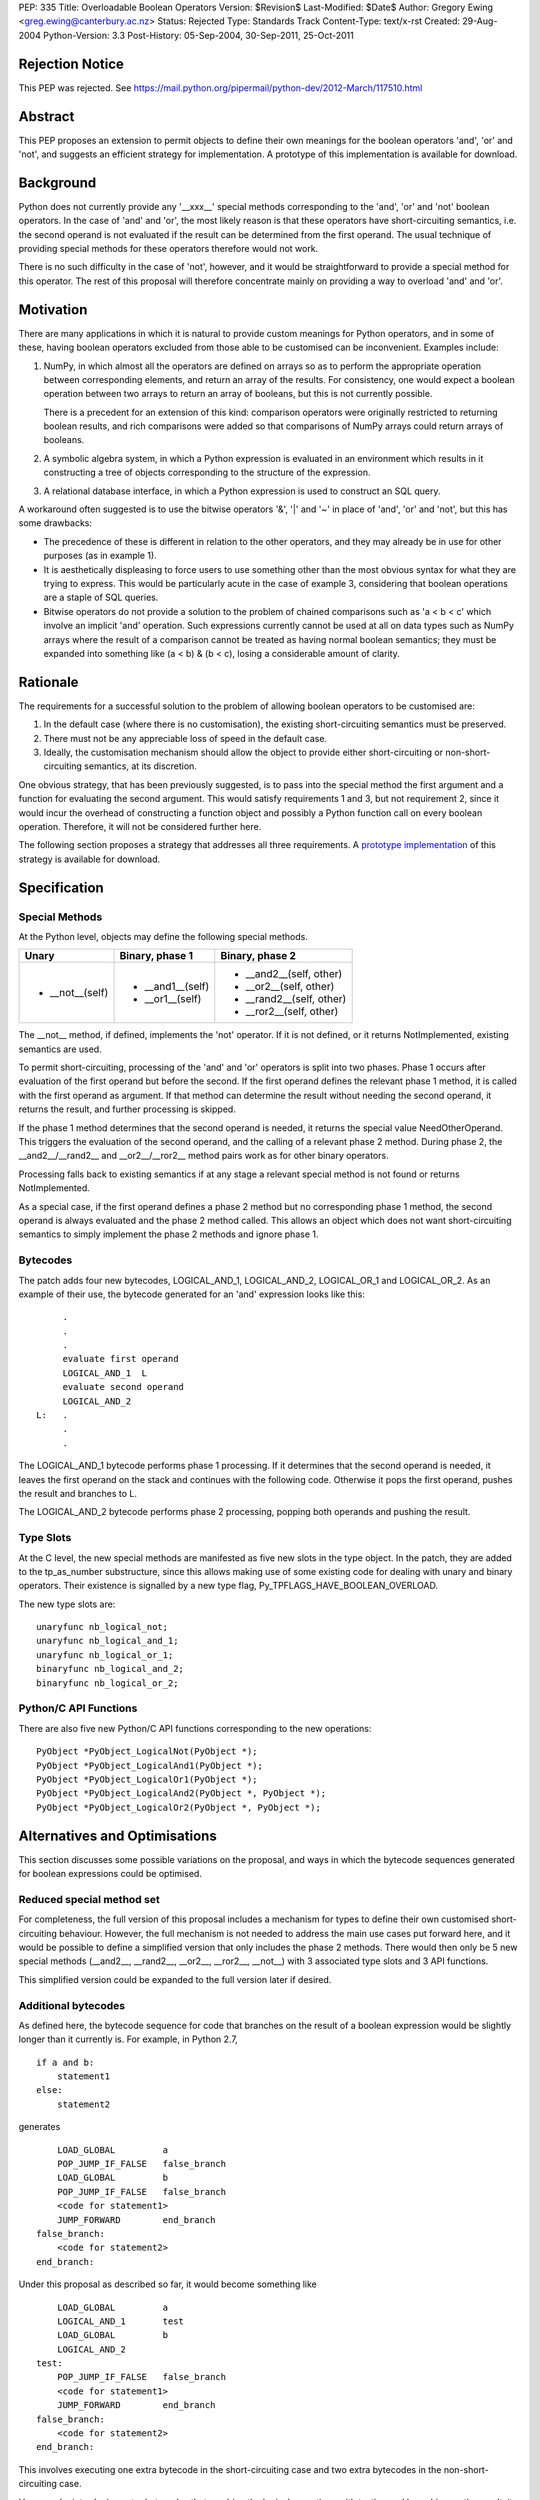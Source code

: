 PEP: 335
Title: Overloadable Boolean Operators
Version: $Revision$
Last-Modified: $Date$
Author: Gregory Ewing <greg.ewing@canterbury.ac.nz>
Status: Rejected
Type: Standards Track
Content-Type: text/x-rst
Created: 29-Aug-2004
Python-Version: 3.3
Post-History: 05-Sep-2004, 30-Sep-2011, 25-Oct-2011

Rejection Notice
================

This PEP was rejected.
See https://mail.python.org/pipermail/python-dev/2012-March/117510.html

Abstract
========

This PEP proposes an extension to permit objects to define their own
meanings for the boolean operators 'and', 'or' and 'not', and suggests
an efficient strategy for implementation.  A prototype of this
implementation is available for download.


Background
==========

Python does not currently provide any '__xxx__' special methods
corresponding to the 'and', 'or' and 'not' boolean operators.  In the
case of 'and' and 'or', the most likely reason is that these operators
have short-circuiting semantics, i.e. the second operand is not
evaluated if the result can be determined from the first operand.  The
usual technique of providing special methods for these operators
therefore would not work.

There is no such difficulty in the case of 'not', however, and it
would be straightforward to provide a special method for this
operator.  The rest of this proposal will therefore concentrate mainly
on providing a way to overload 'and' and 'or'.


Motivation
==========

There are many applications in which it is natural to provide custom
meanings for Python operators, and in some of these, having boolean
operators excluded from those able to be customised can be
inconvenient.  Examples include:

1. NumPy, in which almost all the operators are defined on
   arrays so as to perform the appropriate operation between
   corresponding elements, and return an array of the results.  For
   consistency, one would expect a boolean operation between two
   arrays to return an array of booleans, but this is not currently
   possible.

   There is a precedent for an extension of this kind: comparison
   operators were originally restricted to returning boolean results,
   and rich comparisons were added so that comparisons of NumPy
   arrays could return arrays of booleans.

2. A symbolic algebra system, in which a Python expression is
   evaluated in an environment which results in it constructing a tree
   of objects corresponding to the structure of the expression.

3. A relational database interface, in which a Python expression is
   used to construct an SQL query.

A workaround often suggested is to use the bitwise operators '&', '|'
and '~' in place of 'and', 'or' and 'not', but this has some
drawbacks:

* The precedence of these is different in relation to the other operators,
  and they may already be in use for other purposes (as in example 1).

* It is aesthetically displeasing to force users to use something other
  than the most obvious syntax for what they are trying to express.  This
  would be particularly acute in the case of example 3, considering that
  boolean operations are a staple of SQL queries.

* Bitwise operators do not provide a solution to the problem of
  chained comparisons such as 'a < b < c' which involve an implicit
  'and' operation. Such expressions currently cannot be used at all
  on data types such as NumPy arrays where the result of a comparison
  cannot be treated as having normal boolean semantics; they must be
  expanded into something like (a < b) & (b < c), losing a considerable
  amount of clarity.


Rationale
=========

The requirements for a successful solution to the problem of allowing
boolean operators to be customised are:

1. In the default case (where there is no customisation), the existing
   short-circuiting semantics must be preserved.

2. There must not be any appreciable loss of speed in the default
   case.

3. Ideally, the customisation mechanism should allow the object to
   provide either short-circuiting or non-short-circuiting semantics,
   at its discretion.

One obvious strategy, that has been previously suggested, is to pass
into the special method the first argument and a function for
evaluating the second argument.  This would satisfy requirements 1 and
3, but not requirement 2, since it would incur the overhead of
constructing a function object and possibly a Python function call on
every boolean operation.  Therefore, it will not be considered further
here.

The following section proposes a strategy that addresses all three
requirements.  A `prototype implementation`_ of this strategy is
available for download.

.. _prototype implementation:
   http://www.cosc.canterbury.ac.nz/~greg/python/obo//Python_OBO.tar.gz


Specification
=============

Special Methods
---------------

At the Python level, objects may define the following special methods.

===============  =================  ========================
Unary            Binary, phase 1    Binary, phase 2
===============  =================  ========================
* __not__(self)  * __and1__(self)   * __and2__(self, other)
                 * __or1__(self)    * __or2__(self, other)
                                    * __rand2__(self, other)
                                    * __ror2__(self, other)
===============  =================  ========================

The __not__ method, if defined, implements the 'not' operator.  If it
is not defined, or it returns NotImplemented, existing semantics are
used.

To permit short-circuiting, processing of the 'and' and 'or' operators
is split into two phases.  Phase 1 occurs after evaluation of the first
operand but before the second.  If the first operand defines the
relevant phase 1 method, it is called with the first operand as
argument.  If that method can determine the result without needing the
second operand, it returns the result, and further processing is
skipped.

If the phase 1 method determines that the second operand is needed, it
returns the special value NeedOtherOperand.  This triggers the
evaluation of the second operand, and the calling of a relevant
phase 2 method. During phase 2, the __and2__/__rand2__ and
__or2__/__ror2__ method pairs work as for other binary operators.

Processing falls back to existing semantics if at any stage a relevant
special method is not found or returns NotImplemented.

As a special case, if the first operand defines a phase 2 method but
no corresponding phase 1 method, the second operand is always
evaluated and the phase 2 method called.  This allows an object which
does not want short-circuiting semantics to simply implement the
phase 2 methods and ignore phase 1.


Bytecodes
---------

The patch adds four new bytecodes, LOGICAL_AND_1, LOGICAL_AND_2,
LOGICAL_OR_1 and LOGICAL_OR_2.  As an example of their use, the
bytecode generated for an 'and' expression looks like this::

            .
            .
            .
            evaluate first operand
            LOGICAL_AND_1  L
            evaluate second operand
            LOGICAL_AND_2
       L:   .
            .
            .

The LOGICAL_AND_1 bytecode performs phase 1 processing.  If it
determines that the second operand is needed, it leaves the first
operand on the stack and continues with the following code.  Otherwise
it pops the first operand, pushes the result and branches to L.

The LOGICAL_AND_2 bytecode performs phase 2 processing, popping both
operands and pushing the result.


Type Slots
----------

At the C level, the new special methods are manifested as five new
slots in the type object.  In the patch, they are added to the
tp_as_number substructure, since this allows making use of some
existing code for dealing with unary and binary operators.  Their
existence is signalled by a new type flag,
Py_TPFLAGS_HAVE_BOOLEAN_OVERLOAD.

The new type slots are::

    unaryfunc nb_logical_not;
    unaryfunc nb_logical_and_1;
    unaryfunc nb_logical_or_1;
    binaryfunc nb_logical_and_2;
    binaryfunc nb_logical_or_2;


Python/C API Functions
----------------------

There are also five new Python/C API functions corresponding to the
new operations::

    PyObject *PyObject_LogicalNot(PyObject *);
    PyObject *PyObject_LogicalAnd1(PyObject *);
    PyObject *PyObject_LogicalOr1(PyObject *);
    PyObject *PyObject_LogicalAnd2(PyObject *, PyObject *);
    PyObject *PyObject_LogicalOr2(PyObject *, PyObject *);


Alternatives and Optimisations
==============================

This section discusses some possible variations on the proposal,
and ways in which the bytecode sequences generated for boolean
expressions could be optimised.

Reduced special method set
--------------------------

For completeness, the full version of this proposal includes a
mechanism for types to define their own customised short-circuiting
behaviour. However, the full mechanism is not needed to address the
main use cases put forward here, and it would be possible to
define a simplified version that only includes the phase 2
methods. There would then only be 5 new special methods (__and2__,
__rand2__, __or2__, __ror2__, __not__) with 3 associated type slots
and 3 API functions.

This simplified version could be expanded to the full version
later if desired.

Additional bytecodes
--------------------

As defined here, the bytecode sequence for code that branches on
the result of a boolean expression would be slightly longer than
it currently is. For example, in Python 2.7,

::

    if a and b:
        statement1
    else:
        statement2

generates

::

        LOAD_GLOBAL         a
        POP_JUMP_IF_FALSE   false_branch
        LOAD_GLOBAL         b
        POP_JUMP_IF_FALSE   false_branch
        <code for statement1>
        JUMP_FORWARD        end_branch
    false_branch:
        <code for statement2>
    end_branch:

Under this proposal as described so far, it would become something like

::

        LOAD_GLOBAL         a
        LOGICAL_AND_1       test
        LOAD_GLOBAL         b
        LOGICAL_AND_2
    test:
        POP_JUMP_IF_FALSE   false_branch
        <code for statement1>
        JUMP_FORWARD        end_branch
    false_branch:
        <code for statement2>
    end_branch:

This involves executing one extra bytecode in the short-circuiting
case and two extra bytecodes in the non-short-circuiting case.

However, by introducing extra bytecodes that combine the logical
operations with testing and branching on the result, it can be
reduced to the same number of bytecodes as the original:

::

        LOAD_GLOBAL         a
        AND1_JUMP           true_branch, false_branch
        LOAD_GLOBAL         b
        AND2_JUMP_IF_FALSE  false_branch
    true_branch:
        <code for statement1>
        JUMP_FORWARD        end_branch
    false_branch:
        <code for statement2>
    end_branch:

Here, AND1_JUMP performs phase 1 processing as above,
and then examines the result. If there is a result, it is popped
from the stack, its truth value is tested and a branch taken to
one of two locations.

Otherwise, the first operand is left on the stack and execution
continues to the next bytecode. The AND2_JUMP_IF_FALSE bytecode
performs phase 2 processing, pops the result and branches if
it tests false

For the 'or' operator, there would be corresponding OR1_JUMP
and OR2_JUMP_IF_TRUE bytecodes.

If the simplified version without phase 1 methods is used, then
early exiting can only occur if the first operand is false for
'and' and true for 'or'. Consequently, the two-target AND1_JUMP and
OR1_JUMP bytecodes can be replaced with AND1_JUMP_IF_FALSE and
OR1_JUMP_IF_TRUE, these being ordinary branch instructions with
only one target.

Optimisation of 'not'
---------------------

Recent versions of Python implement a simple optimisation in
which branching on a negated boolean expression is implemented
by reversing the sense of the branch, saving a UNARY_NOT opcode.

Taking a strict view, this optimisation should no longer be
performed, because the 'not' operator may be overridden to produce
quite different results from usual. However, in typical use cases,
it is not envisaged that expressions involving customised boolean
operations will be used for branching -- it is much more likely
that the result will be used in some other way.

Therefore, it would probably do little harm to specify that the
compiler is allowed to use the laws of boolean algebra to
simplify any expression that appears directly in a boolean
context. If this is inconvenient, the result can always be assigned
to a temporary name first.

This would allow the existing 'not' optimisation to remain, and
would permit future extensions of it such as using De Morgan's laws
to extend it deeper into the expression.


Usage Examples
==============

Example 1: NumPy Arrays
-----------------------

::

    #-----------------------------------------------------------------
    #
    #   This example creates a subclass of numpy array to which
    #   'and', 'or' and 'not' can be applied, producing an array
    #   of booleans.
    #
    #-----------------------------------------------------------------

    from numpy import array, ndarray

    class BArray(ndarray):

        def __str__(self):
            return "barray(%s)" % ndarray.__str__(self)

        def __and2__(self, other):
            return (self & other)

        def __or2__(self, other):
            return (self & other)

        def __not__(self):
            return (self == 0)

    def barray(*args, **kwds):
        return array(*args, **kwds).view(type = BArray)

    a0 = barray([0, 1, 2, 4])
    a1 = barray([1, 2, 3, 4])
    a2 = barray([5, 6, 3, 4])
    a3 = barray([5, 1, 2, 4])

    print "a0:", a0
    print "a1:", a1
    print "a2:", a2
    print "a3:", a3
    print "not a0:", not a0
    print "a0 == a1 and a2 == a3:", a0 == a1 and a2 == a3
    print "a0 == a1 or a2 == a3:", a0 == a1 or a2 == a3

Example 1 Output
----------------

::

    a0: barray([0 1 2 4])
    a1: barray([1 2 3 4])
    a2: barray([5 6 3 4])
    a3: barray([5 1 2 4])
    not a0: barray([ True False False False])
    a0 == a1 and a2 == a3: barray([False False False  True])
    a0 == a1 or a2 == a3: barray([False False False  True])


Example 2: Database Queries
---------------------------

::

    #-----------------------------------------------------------------
    #
    #   This example demonstrates the creation of a DSL for database
    #   queries allowing 'and' and 'or' operators to be used to
    #   formulate the query.
    #
    #-----------------------------------------------------------------

    class SQLNode(object):

        def __and2__(self, other):
            return SQLBinop("and", self, other)

        def __rand2__(self, other):
            return SQLBinop("and", other, self)

        def __eq__(self, other):
            return SQLBinop("=", self, other)


    class Table(SQLNode):

        def __init__(self, name):
            self.__tablename__ = name

        def __getattr__(self, name):
            return SQLAttr(self, name)

        def __sql__(self):
            return self.__tablename__


    class SQLBinop(SQLNode):

        def __init__(self, op, opnd1, opnd2):
            self.op = op.upper()
            self.opnd1 = opnd1
            self.opnd2 = opnd2

        def __sql__(self):
            return "(%s %s %s)" % (sql(self.opnd1), self.op, sql(self.opnd2))


    class SQLAttr(SQLNode):

        def __init__(self, table, name):
            self.table = table
            self.name = name

        def __sql__(self):
            return "%s.%s" % (sql(self.table), self.name)


    class SQLSelect(SQLNode):

        def __init__(self, targets):
            self.targets = targets
            self.where_clause = None

        def where(self, expr):
            self.where_clause = expr
            return self

        def __sql__(self):
            result = "SELECT %s" % ", ".join([sql(target) for target in self.targets])
            if self.where_clause:
                result = "%s WHERE %s" % (result, sql(self.where_clause))
            return result


    def sql(expr):
        if isinstance(expr, SQLNode):
            return expr.__sql__()
        elif isinstance(expr, str):
            return "'%s'" % expr.replace("'", "''")
        else:
            return str(expr)


    def select(*targets):
        return SQLSelect(targets)

    #-----------------------------------------------------------------

    dishes = Table("dishes")
    customers = Table("customers")
    orders = Table("orders")

    query = select(customers.name, dishes.price, orders.amount).where(
        customers.cust_id == orders.cust_id and orders.dish_id == dishes.dish_id
        and dishes.name == "Spam, Eggs, Sausages and Spam")

    print repr(query)
    print sql(query)

Example 2 Output
----------------

::

    <__main__.SQLSelect object at 0x1cc830>
    SELECT customers.name, dishes.price, orders.amount WHERE
    (((customers.cust_id = orders.cust_id) AND (orders.dish_id =
    dishes.dish_id)) AND (dishes.name = 'Spam, Eggs, Sausages and Spam'))


Copyright
=========

This document has been placed in the public domain.
